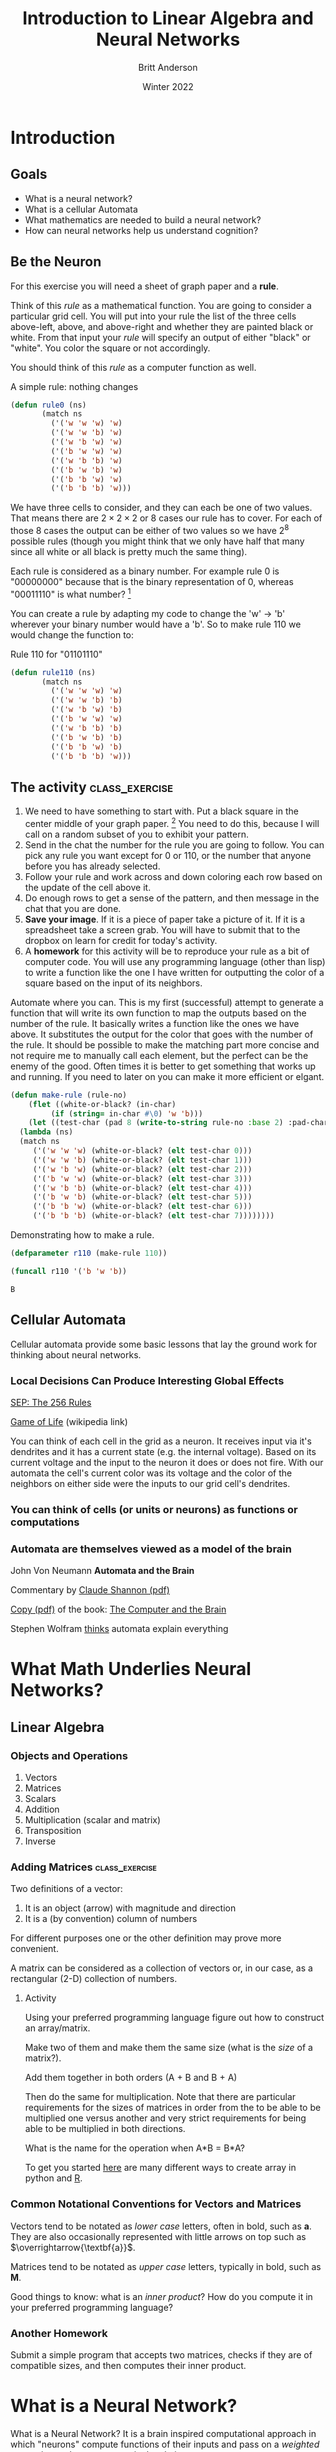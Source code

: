 #+Title: Introduction to Linear Algebra and Neural Networks
#+Author: Britt Anderson
#+Date: Winter 2022
#+Options: toc:nil ^:nil d:nil 
#+bibliography:/home/britt/gitRepos/masterBib/bayatt.bib
#+csl-style: ./j-neurosci.csl
* Introduction
   :PROPERTIES:
   :CUSTOM_ID: introduction
   :END:

** Goals
- What is a neural network?
- What is a cellular Automata
- What mathematics are needed to build a neural network?
- How can neural networks help us understand cognition?

** Be the Neuron
   :PROPERTIES:
   :CUSTOM_ID: be-the-neuron
   :END:

For this exercise you will need a sheet of graph paper and a *rule*.

Think of this /rule/ as a mathematical function. You are going to consider a particular grid cell. You will put into your rule the list of the three cells above-left, above, and above-right and whether they are painted black or white. From that input your /rule/ will specify an output of either "black" or "white". You color the square or not accordingly.

#+CAPTION: Automata has a 1D grid with Neighbors. You are cell number "2". You decide whether to stay the same color or switch based on your value and the neighbor to your left or right. For visualization purposes time runs down. You color each square in the next row of the graph paper based on its value update in the row above.
#+NAME:   fig:grid.png

[[./grid.png]]




You should think of this /rule/ as a computer function as well.

#+Name: Defining Package
#+begin_src lisp :results silent :exports none
    ;; need to quickload trivia and str in slime for this to work <2022-01-03 Mon>
    (defpackage #:lin-alg-intro
      (:nicknames "LA")
      (:use #:cl)
      (:import-from "TRIVIA" "MATCH")
      (:import-from "STR" "PAD"))
    
    (in-package :la)
#+end_src

#+Name: Rule Demonstration
#+Caption: A simple rule: nothing changes
#+begin_src lisp :results silent :exports code
(defun rule0 (ns) 
	   (match ns
	     ('('w 'w 'w) 'w)
	     ('('w 'w 'b) 'w)
	     ('('w 'b 'w) 'w)
	     ('('b 'w 'w) 'w)
	     ('('w 'b 'b) 'w)
	     ('('b 'w 'b) 'w)
	     ('('b 'b 'w) 'w)
	     ('('b 'b 'b) 'w)))
  #+end_src

We have three cells to consider, and they can each be one of two values. That means there are $2\times2\times2$ or $8$ cases our rule has to cover. For each of those 8 cases the output can be either of two values so we have $2^8$ possible rules (though you might think that we only have half that many since all white or all black is pretty much the same thing).

Each rule is considered as a binary number. For example rule 0 is "00000000" because that is the binary representation of 0, whereas "00011110" is what number? [fn:1]

You can create a rule by adapting my code to change the 'w' → 'b' wherever your binary number would have a 'b'. So to make rule 110 we would change the function to:

#+Name: rule:110
#+Caption: Rule 110 for "01101110"
#+begin_src lisp :results silent :exports code
(defun rule110 (ns) 
	   (match ns
	     ('('w 'w 'w) 'w)
	     ('('w 'w 'b) 'b)
	     ('('w 'b 'w) 'b)
	     ('('b 'w 'w) 'w)
	     ('('w 'b 'b) 'b)
	     ('('b 'w 'b) 'b)
	     ('('b 'b 'w) 'b)
	     ('('b 'b 'b) 'w)))
  #+end_src


** The activity :class_exercise:

1. We need to have something to start with. Put a black square in the center middle of your graph paper. [fn:2] You need to do this, because I will call on a random subset of you to exhibit your pattern. 
2. Send in the chat the number for the rule you are going to follow. You can pick any rule you want except for 0 or 110, or the number that anyone before you has already selected.
3. Follow your rule and work across and down coloring each row based on the update of the cell above it.
4. Do enough rows to get a sense of the pattern, and then message in the chat that you are done.
5. *Save your image*. If it is a piece of paper take a picture of it. If it is a spreadsheet take a screen grab. You will have to submit that to the dropbox on learn for credit for today's activity.
6. A *homework* for this activity will be to reproduce your rule as a bit of computer code. You will use any programming language (other than lisp) to write a function like the one I have written for outputting the color of a square based on the input of its neighbors.

#+Name: code:make-rule
#+Caption: Automate where you can. This is my first (successful) attempt to generate a function that will write its own function to map the outputs based on the number of the rule. It basically writes a function like the ones we have above. It substitutes the output for the color that goes with the number of the rule. It should be possible to make the matching part more concise and not require me to manually call each element, but the perfect can be the enemy of the good. Often times it is better to get something that works up and running. If you need to later on you can make it more efficient or elgant. 
#+begin_src lisp :results silent :exports code
  (defun make-rule (rule-no)
      (flet ((white-or-black? (in-char)
	       (if (string= in-char #\0) 'w 'b)))
      (let ((test-char (pad 8 (write-to-string rule-no :base 2) :pad-char "0" :pad-side :left)))
	(lambda (ns)
	(match ns
	   ('('w 'w 'w) (white-or-black? (elt test-char 0)))
	   ('('w 'w 'b) (white-or-black? (elt test-char 1)))
	   ('('w 'b 'w) (white-or-black? (elt test-char 2)))
	   ('('b 'w 'w) (white-or-black? (elt test-char 3)))
	   ('('w 'b 'b) (white-or-black? (elt test-char 4)))
	   ('('b 'w 'b) (white-or-black? (elt test-char 5)))
	   ('('b 'b 'w) (white-or-black? (elt test-char 6)))
	   ('('b 'b 'b) (white-or-black? (elt test-char 7))))))))
#+end_src

#+Caption: Demonstrating how to make a rule.
#+begin_src lisp :exports both
  (defparameter r110 (make-rule 110))
  
  (funcall r110 '('b 'w 'b))
#+end_src

#+RESULTS:
: B


** Cellular Automata
   :PROPERTIES:
   :CUSTOM_ID: cellular-automata
   :END:
:course-development:
Use the sketch package in Lisp (or something similar to make a little function that draw the output of a rule.
:END:

Cellular automata provide some basic lessons that lay the ground work for thinking about neural networks. 

*** Local Decisions Can Produce Interesting Global Effects

[[https://plato.stanford.edu/entries/cellular-automata/supplement.html][SEP: The 256 Rules]]

[[https://en.wikipedia.org/wiki/Conway%27s_Game_of_Life][Game of Life]] (wikipedia link)

You can think of each cell in the grid as a neuron. It receives input via it's dendrites and it has a current state (e.g. the internal voltage). Based on its current voltage and the input to the neuron it does or does not fire. With our automata the cell's current color was its voltage and the color of the neighbors on either side were the inputs to our grid cell's dendrites.

*** You can think of cells (or units or neurons) as functions or computations

*** Automata are themselves viewed as a model of the brain

John Von Neumann *Automata and the Brain*

   Commentary by
   [[http://www.ams.org/bull/1958-64-03/S0002-9904-1958-10214-1/S0002-9904-1958-10214-1.pdf][Claude Shannon (pdf)]]

   [[https://complexityexplorer.s3.amazonaws.com/supplemental_materials/5.6+Artificial+Life/The+Computer+and+The+Brain_text.pdf][Copy (pdf)]] of the
   book: [[https://ocul-wtl.primo.exlibrisgroup.com/permalink/01OCUL_WTL/vk29fk/alma994863683505162][The Computer and the Brain]]

Stephen Wolfram [[http://www.wolframscience.com][thinks]] automata explain everything

* What Math Underlies Neural Networks?
  :PROPERTIES:
  :CUSTOM_ID: what-math-underlies-neural-networks
  :END:

** Linear Algebra
   :PROPERTIES:
   :CUSTOM_ID: linear-algebra
   :END:

*** Objects and Operations
1. Vectors
2. Matrices
3. Scalars
4. Addition
5. Multiplication (scalar and matrix)
6. Transposition
7. Inverse

*** Adding Matrices                                          :class_exercise:

Two definitions of a vector:

1) It is an object (arrow) with magnitude and direction
2) It is a (by convention) column of numbers

For different purposes one or the other definition may prove more convenient.

A matrix can be considered as a collection of vectors or, in our case, as a rectangular (2-D) collection of numbers.

**** Activity
Using your preferred programming language figure out how to construct an array/matrix.

Make two of them and make them the same size (what is the /size/ of a matrix?).

Add them together in both orders (A + B and B + A)

Then do the same for multiplication. Note that there are particular requirements for the sizes of matrices in order from the to be able to be multiplied one versus another and very strict requirements for being able to be multiplied in both directions.

What is the name for the operation when A*B = B*A?

To get you started [[https://docs.scipy.org/doc/numpy-1.13.0/reference/routines.array-creation.html][here]] are many different ways to create array in python and [[https://www.tutorialspoint.com/r/r_matrices.htm][R]].

*** Common Notational Conventions for Vectors and Matrices
   :PROPERTIES:
   :CUSTOM_ID: notation
   :END:

Vectors tend to be notated as /lower case/ letters, often in bold, such
as $\mathbf{a}$. They are also occasionally represented with little
arrows on top such as $\overrightarrow{\textbf{a}}$.

Matrices tend to be notated as /upper case/ letters, typically in bold,
such as $\mathbf{M}$.

Good things to know: what is an /inner product/? How do you compute it in your preferred programming language?

*** Another Homework

Submit a simple program that accepts two matrices, checks if they are of compatible sizes, and then computes their inner product. 


* What is a Neural Network?
  :PROPERTIES:
  :CUSTOM_ID: what-is-a-neural-network
  :END:

What is a Neural Network? It is a brain inspired computational approach
in which "neurons" compute functions of their inputs and pass on a
/weighted/ proportion to the next neuron in the chain.

#+CAPTION: Simple schematic of the basics of a neural network. This is an image for a single neuron. The input has three elements and each of these connects to the same neuron ("Node 1"). The activity at those nodes is filtered by the weights, which are specific for each of the inputs. These three processed inputs are combined to generate the output from this neuron. For multiple layers this output becomes an input for the next neuron along the chain. 
#+NAME:   fig:grid.png

[[./nn.png]]


** Non-linearities
   The spiking of a neuron is non-linear. The increase in voltage with increasing input is not a straight line. To emulate this, and sometimes just to make the math easier, there is often further processing on the output of the neuron before it becomes the input to the next layer. In its simplest form this takes the form of a /thresholding/ operation. We did something very much like this when we set a threshold for the spike in our integrate and fire model.

#+Name: eqn:threshold-neuron
#+Caption: A simple equation to capture the thresholding of our simple one neuron with three inputs.
\begin{equation}
\mbox{if } I_1 \times w_{1,1} + I_2 \times w_{2,1} + I_3 \times w_{3,1} > \Theta \mbox{ then } Output = 1
\end{equation}

What this equation shows is that Inputs (the $I$ s) are passed to the first layer. A weighted
sum (inner product) is computed as an intermediate value. The weighted sum is fed into a threshold function that compares the value to a threshold ($\Theta$), and passes on the value 1 if it
is greater than the threshold and 0 (sometimes $-1$ is chosen) otherwise.

** Questions:
   :PROPERTIES:
   :CUSTOM_ID: questions
   :END:

1. What, geometrically speaking, is a plane?
2. What is a hyperplane?
3. What is linearly separability and how does that relate to planes and
   hyperplanes?

** Examples
   :PROPERTIES:
   :CUSTOM_ID: examples
   :END:

*** AND
    :PROPERTIES:
    :CUSTOM_ID: and
    :END:

#+BEGIN_SRC python :results graphics output file :file "and.png" :exports file
  import matplotlib 
  import matplotlib.pyplot as p
  cs = ["#ff0000","#ff0000","#ff0000","#008000"]
  p.scatter([0, 1, 0, 1],[0,0,1,1],color=cs,s = 60)
  p.savefig("and.png")
#+END_SRC

#+RESULTS:
[[file:and.png]]

*** XOR
    :PROPERTIES:
    :CUSTOM_ID: xor
    :END:

#+BEGIN_SRC python :results graphics output file :file "xor.png" :exports file
  import matplotlib 
  import matplotlib.pyplot as p
  cs = ["#ff0000", "#008000",  "#008000", "#ff0000"]
  p.scatter([0, 1, 0, 1],[0,0,1,1],color=cs,s = 60)
  p.savefig("xor.png")
#+END_SRC

#+RESULTS:
[[file:xor.png]]

*** Optional Reading

This short [[https://media.nature.com/m685/nature-assets/nbt/journal/v26/n2/images/nbt1386-F1.gif][article]] provides a nice example of linear separability and some basics of what a neural network is. 

* Connections
  Can neural networks encode logic? Is the processing zeros and ones enough to capture the richness of human intellectual activity?

  In fact there is a long tradition of representing human thought as the consequence of some sort of calculation of two values (true or false). If you have two values you can swap out 1's and 0's for the true and false in your calculation. They even seem to obey similar laws. If you the conjunction (AND) of two true things it is only true when both are true. If you take T = 1, then T ∧ T is the same as $1~\times~1$.

  In the next section we will build up a simple threshold neural unit and try to calculate some of these truth functions with our neuron. We will build simple neurons for truth tables (like those that follow), and string them together into an argument. Then we can feed values of T and F into our network and let it calculate the XOR problem.
  
** Boolean Logic
   :PROPERTIES:
   :CUSTOM_ID: boolean-logic
   :END:

- George Boole, Author of the /Laws of Thought/

  1. Read the [[https://archive.org/details/investigationofl00boolrich][book]] on Archive.org
  2. Read about [[https://plato.stanford.edu/entries/boole/#LifWor][George Boole]].

** First Order Logic - Truth Tables
1. Or
   #+Name: Or
   #+Caption: Or
   | Pr A | Pr B | Or |
   |------+------+----|
   |    0 |    0 |  0 |
   |    0 |    1 |  1 |
   |    1 |    0 |  1 |
   |    1 |    1 |  1 |

2. And
   #+Name: And
   #+Caption: And
   | Pr A | Pr B | Or |
   |------+------+----|
   |    0 |    0 |  0 |
   |    0 |    1 |  0 |
   |    1 |    0 |  0 |
   |    1 |    1 |  1 |


 3. Nand
    #+Name: Nand
    #+Caption: Nand
   | Pr A | Pr B | Or |
   |------+------+----|
   |    0 |    0 |  1 |
   |    0 |    1 |  0 |
   |    1 |    0 |  0 |
   |    1 |    1 |  0 |
    


* Footnotes
[fn:2] If you don't have graph paper just draw a grid on any handy sheet of paper. If you don't have a piece of paper open up a spreadsheet on your computer and just type in 0's and 1's to represent white and black (or color the cells if you know how to do that).  

[fn:1] 30 
